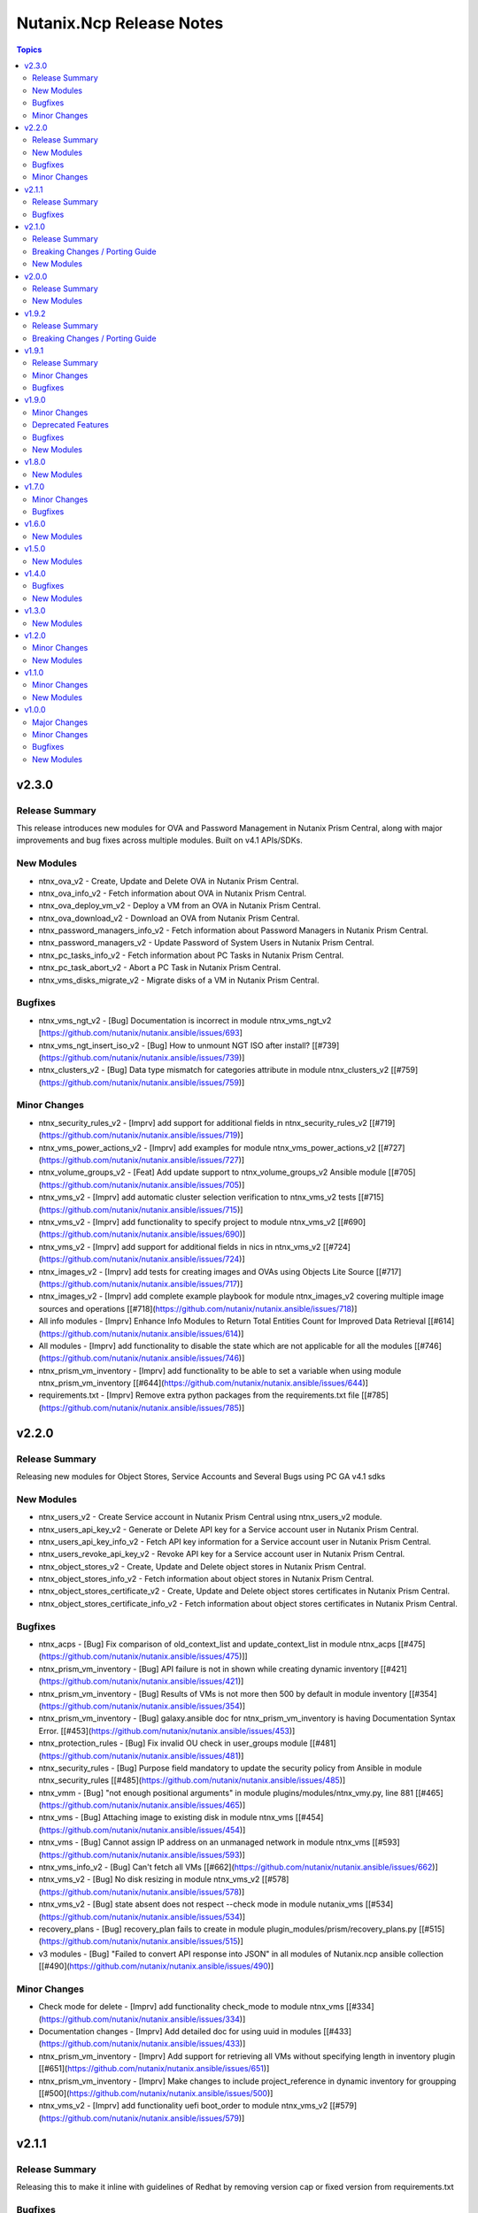 =========================
Nutanix.Ncp Release Notes
=========================

.. contents:: Topics

v2.3.0
======

Release Summary
---------------

This release introduces new modules for OVA and Password Management in Nutanix Prism Central, along with major improvements and bug fixes across multiple modules. Built on v4.1 APIs/SDKs.

New Modules
-----------

- ntnx_ova_v2 - Create, Update and Delete OVA in Nutanix Prism Central.
- ntnx_ova_info_v2 - Fetch information about OVA in Nutanix Prism Central.
- ntnx_ova_deploy_vm_v2 - Deploy a VM from an OVA in Nutanix Prism Central.
- ntnx_ova_download_v2 - Download an OVA from Nutanix Prism Central.
- ntnx_password_managers_info_v2 - Fetch information about Password Managers in Nutanix Prism Central.
- ntnx_password_managers_v2 - Update Password of System Users in Nutanix Prism Central.
- ntnx_pc_tasks_info_v2 - Fetch information about PC Tasks in Nutanix Prism Central.
- ntnx_pc_task_abort_v2 - Abort a PC Task in Nutanix Prism Central.
- ntnx_vms_disks_migrate_v2 - Migrate disks of a VM in Nutanix Prism Central.

Bugfixes
--------

- ntnx_vms_ngt_v2 - [Bug] Documentation is incorrect in module ntnx_vms_ngt_v2 [https://github.com/nutanix/nutanix.ansible/issues/693]
- ntnx_vms_ngt_insert_iso_v2 - [Bug] How to unmount NGT ISO after install? [[\#739](https://github.com/nutanix/nutanix.ansible/issues/739)]
- ntnx_clusters_v2 - [Bug] Data type mismatch for categories attribute in module ntnx_clusters_v2 [[\#759](https://github.com/nutanix/nutanix.ansible/issues/759)]

Minor Changes
-------------

- ntnx_security_rules_v2 - [Imprv] add support for additional fields in ntnx_security_rules_v2 [[#719](https://github.com/nutanix/nutanix.ansible/issues/719)]
- ntnx_vms_power_actions_v2 - [Imprv] add examples for module ntnx_vms_power_actions_v2 [[#727](https://github.com/nutanix/nutanix.ansible/issues/727)]
- ntnx_volume_groups_v2 - [Feat] Add update support to ntnx_volume_groups_v2 Ansible module [[#705](https://github.com/nutanix/nutanix.ansible/issues/705)]
- ntnx_vms_v2 - [Imprv] add automatic cluster selection verification to ntnx_vms_v2 tests [[#715](https://github.com/nutanix/nutanix.ansible/issues/715)]
- ntnx_vms_v2 - [Imprv] add functionality to specify project to module ntnx_vms_v2 [[#690](https://github.com/nutanix/nutanix.ansible/issues/690)]
- ntnx_vms_v2 - [Imprv] add support for additional fields in nics in ntnx_vms_v2 [[#724](https://github.com/nutanix/nutanix.ansible/issues/724)]
- ntnx_images_v2 - [Imprv] add tests for creating images and OVAs using Objects Lite Source [[#717](https://github.com/nutanix/nutanix.ansible/issues/717)]
- ntnx_images_v2 - [Imprv] add complete example playbook for module ntnx_images_v2 covering multiple image sources and operations [[#718](https://github.com/nutanix/nutanix.ansible/issues/718)]
- All info modules - [Imprv] Enhance Info Modules to Return Total Entities Count for Improved Data Retrieval [[#614](https://github.com/nutanix/nutanix.ansible/issues/614)]
- All modules - [Imprv] add functionality to disable the state which are not applicable for all the modules [[#746](https://github.com/nutanix/nutanix.ansible/issues/746)]
- ntnx_prism_vm_inventory - [Imprv] add functionality to be able to set a variable when using module ntnx_prism_vm_inventory [[#644](https://github.com/nutanix/nutanix.ansible/issues/644)]
- requirements.txt - [Imprv] Remove extra python packages from the requirements.txt file [[#785](https://github.com/nutanix/nutanix.ansible/issues/785)]

v2.2.0
======

Release Summary
---------------

Releasing new modules for Object Stores, Service Accounts and Several Bugs using PC GA v4.1 sdks

New Modules
-----------

- ntnx_users_v2 - Create Service account in Nutanix Prism Central using ntnx_users_v2 module.
- ntnx_users_api_key_v2 - Generate or Delete API key for a Service account user in Nutanix Prism Central.
- ntnx_users_api_key_info_v2 - Fetch API key information for a Service account user in Nutanix Prism Central.
- ntnx_users_revoke_api_key_v2 - Revoke API key for a Service account user in Nutanix Prism Central.
- ntnx_object_stores_v2 - Create, Update and Delete object stores in Nutanix Prism Central.
- ntnx_object_stores_info_v2 - Fetch information about object stores in Nutanix Prism Central.
- ntnx_object_stores_certificate_v2 - Create, Update and Delete object stores certificates in Nutanix Prism Central.
- ntnx_object_stores_certificate_info_v2 - Fetch information about object stores certificates in Nutanix Prism Central.

Bugfixes
--------

- ntnx_acps - [Bug] Fix comparison of old_context_list and update_context_list in module ntnx_acps [[\#475](https://github.com/nutanix/nutanix.ansible/issues/475)]]
- ntnx_prism_vm_inventory - [Bug] API failure is not in shown while creating dynamic inventory [[\#421](https://github.com/nutanix/nutanix.ansible/issues/421)]
- ntnx_prism_vm_inventory - [Bug] Results of VMs is not more then 500 by default in module inventory [[\#354](https://github.com/nutanix/nutanix.ansible/issues/354)]
- ntnx_prism_vm_inventory - [Bug] galaxy.ansible doc for ntnx_prism_vm_inventory is having Documentation Syntax Error. [[\#453](https://github.com/nutanix/nutanix.ansible/issues/453)]
- ntnx_protection_rules - [Bug] Fix invalid OU check in user_groups module [[\#481](https://github.com/nutanix/nutanix.ansible/issues/481)]
- ntnx_security_rules - [Bug] Purpose field mandatory to update the security policy from Ansible in module ntnx_security_rules [[\#485](https://github.com/nutanix/nutanix.ansible/issues/485)]
- ntnx_vmm - [Bug] "not enough positional arguments" in module plugins/modules/ntnx_vmy.py, line 881 [[\#465](https://github.com/nutanix/nutanix.ansible/issues/465)]
- ntnx_vms - [Bug] Attaching image to existing disk in module ntnx_vms [[\#454](https://github.com/nutanix/nutanix.ansible/issues/454)]
- ntnx_vms - [Bug] Cannot assign IP address on an unmanaged network in module ntnx_vms [[\#593](https://github.com/nutanix/nutanix.ansible/issues/593)]
- ntnx_vms_info_v2 - [Bug] Can't fetch all VMs [[\#662](https://github.com/nutanix/nutanix.ansible/issues/662)]
- ntnx_vms_v2 - [Bug] No disk resizing in module ntnx_vms_v2 [[\#578](https://github.com/nutanix/nutanix.ansible/issues/578)]
- ntnx_vms_v2 - [Bug] state absent does not respect --check mode in module nutanix_vms [[\#534](https://github.com/nutanix/nutanix.ansible/issues/534)]
- recovery_plans - [Bug] recovery_plan fails to create in module plugin_modules/prism/recovery_plans.py [[\#515](https://github.com/nutanix/nutanix.ansible/issues/515)]
- v3 modules - [Bug] "Failed to convert API response into JSON" in all modules of Nutanix.ncp ansible collection [[\#490](https://github.com/nutanix/nutanix.ansible/issues/490)]

Minor Changes
-------------

- Check mode for delete - [Imprv] add functionality check_mode to module ntnx_vms [[\#334](https://github.com/nutanix/nutanix.ansible/issues/334)]
- Documentation changes - [Imprv] Add detailed doc for using uuid in modules [[\#433](https://github.com/nutanix/nutanix.ansible/issues/433)]
- ntnx_prism_vm_inventory - [Imprv] Add support for retrieving all VMs without specifying length in inventory plugin [[\#651](https://github.com/nutanix/nutanix.ansible/issues/651)]
- ntnx_prism_vm_inventory - [Imprv] Make changes to include project_reference in dynamic inventory for groupping [[\#500](https://github.com/nutanix/nutanix.ansible/issues/500)]
- ntnx_vms_v2 - [Imprv] add functionality uefi boot_order to module ntnx_vms_v2 [[\#579](https://github.com/nutanix/nutanix.ansible/issues/579)]

v2.1.1
======

Release Summary
---------------

Releasing this to make it inline with guidelines of Redhat by removing version cap or fixed version from requirements.txt

Bugfixes
--------

- requirements file - [Bug] The entries in the requirements file MUST NOT have a version cap or be fixed [[\#631](https://github.com/nutanix/nutanix.ansible/issues/631)]

v2.1.0
======

Release Summary
---------------

Releasing new modules for Prism, Data Protection, Data Policies, LCM and Volumes using PC GA v4 sdks

Breaking Changes / Porting Guide
--------------------------------

- nutanix.ncp collection - We are deprecating support for ansible-core==2.15.0 and minimum version to use this collection is ansible-core==2.16.0.

New Modules
-----------

- ntnx_lcm_config_info_v2 - Fetch LCM Configuration
- ntnx_lcm_config_v2 - Update LCM Configuration
- ntnx_lcm_entities_info_v2 - Fetch LCM Entities Info
- ntnx_lcm_inventory_v2 - Perform Inventory
- ntnx_lcm_prechecks_v2 - Perform LCM Prechecks
- ntnx_lcm_status_info_v2 - Get the LCM framework status.
- ntnx_lcm_upgrades_v2 - Perform LCM upgrades
- ntnx_pc_backup_target_info_v2 - Get PC backup targets info
- ntnx_pc_backup_target_v2 - Create, Update and Delete a PC backup target.
- ntnx_pc_config_info_v2 - Get PC Configuration info
- ntnx_pc_deploy_v2 - Deploys a Prism Central using the provided details
- ntnx_pc_restorable_domain_managers_info_v2 - Fetch restorable domain managers info
- ntnx_pc_restore_points_info_v2 - Fetch pc restore points info
- ntnx_pc_restore_source_info_v2 - Get PC restore source info
- ntnx_pc_restore_source_v2 - Creates or Deletes a restore source pointing to a cluster or object store to restore the domain manager.
- ntnx_pc_restore_v2 - Restores a domain manager(PC) from a cluster or object store backup location based on the selected restore point.
- ntnx_pc_unregistration_v2 - Unregister a PC-PC setup connected using availability zone.
- ntnx_promote_protected_resources_v2 - Module to promote a protected resource in Nutanix Prism Central.
- ntnx_protected_resources_info_v2 - Module to fetch protected resource in Nutanix Prism Central.
- ntnx_protection_policies_info_v2 - Fetch protection policies info in Nutanix Prism Central
- ntnx_protection_policies_v2 - Create, Update, Delete protection policy in Nutanix Prism Central
- ntnx_restore_protected_resources_v2 - Module to restore a protected resource in Nutanix Prism Central.
- ntnx_volume_groups_categories_v2 - Module to associate or disassociate categories with a volume group in Nutanix Prism Central.

v2.0.0
======

Release Summary
---------------

Releasing new modules using PC GA v4 sdks

New Modules
-----------

- ntnx_address_groups_info_v2 - Get address groups info
- ntnx_address_groups_v2 - Create, Update, Delete address groups
- ntnx_authorization_policies_info_v2 - Fetch Authorization policies info from Nutanix PC.
- ntnx_authorization_policies_v2 - Manage Nutanix PC IAM authorization policies
- ntnx_categories_info_v2 - Nutanix PC categories info module
- ntnx_categories_v2 - Manage categories in Nutanix Prism Central
- ntnx_clusters_info_v2 - Retrieve information about Nutanix clusters from PC
- ntnx_clusters_nodes_v2 - Add or Remove nodes from cluster using Nutanix PC
- ntnx_clusters_v2 - Manage Nutanix clusters in Prism Central
- ntnx_directory_services_info_v2 - Fetch directory services info
- ntnx_directory_services_v2 - Module to create, update and delete directory services in Nutanix PC.
- ntnx_discover_unconfigured_nodes_v2 - Discover unconfigured nodes from Nutanix Prism Central
- ntnx_floating_ips_info_v2 - floating_ip info module
- ntnx_floating_ips_v2 - floating_ips module which supports floating_ip CRUD operations
- ntnx_hosts_info_v2 - Retrieve information about Nutanix hosts from PC.
- ntnx_image_placement_policies_info_v2 - Fetches information about Nutanix PC image placement policies.
- ntnx_image_placement_policies_v2 - Manage image placement policies in Nutanix Prism Central
- ntnx_images_info_v2 - Fetch information about Nutanix images
- ntnx_images_v2 - Manage Nutanix Prism Central images.
- ntnx_nodes_network_info_v2 - Get network information for unconfigured cluster nodes
- ntnx_operations_info_v2 - Module to fetch IAM operations info (previously `permissions`)
- ntnx_pbrs_info_v2 - Routing Policies info module
- ntnx_pbrs_v2 - Module for create, update and delete of Policy based routing.
- ntnx_pc_registration_v2 - Registers a domain manager (Prism Central) instance to other entities like PE and PC
- ntnx_recovery_point_replicate_v2 - Replicate recovery points
- ntnx_recovery_point_restore_v2 - Restore recovery points, Creates a clone of the VM/VG from the selected recovery point
- ntnx_recovery_points_info_v2 - Get recovery points info
- ntnx_recovery_points_v2 - Create, Update, Delete  recovery points
- ntnx_roles_info_v2 - Get roles info
- ntnx_roles_v2 - Create, update, and delete roles.
- ntnx_route_tables_info_v2 - Route tables info module
- ntnx_routes_info_v2 - Routes info module
- ntnx_routes_v2 - Module to create, update, and delete routes in route table in VPC
- ntnx_saml_identity_providers_info_v2 - Fetch SAML identity providers from Nutanix PC
- ntnx_saml_identity_providers_v2 - Manage SAML identity providers in Nutanix PC
- ntnx_security_rules_info_v2 - Fetch network security policies info from Nutanix PC.
- ntnx_security_rules_v2 - Manage network security policies in Nutanix Prism Central
- ntnx_service_groups_info_v2 - service_group info module
- ntnx_service_groups_v2 - Create, Update, Delete service groups
- ntnx_storage_containers_info_v2 - Retrieve information about Nutanix storage container from PC
- ntnx_storage_containers_stats_v2 - Retrieve stats about Nutanix storage container from PC
- ntnx_storage_containers_v2 - Manage storage containers in Nutanix Prism Central
- ntnx_subnets_info_v2 - subnet info module
- ntnx_subnets_v2 - subnets module which supports Create, Update, Delete subnets
- ntnx_templates_deploy_v2 - Deploy Nutanix templates
- ntnx_templates_guest_os_v2 - Manage guest OS updates for Nutanix AHV templates.
- ntnx_templates_info_v2 - template info module
- ntnx_templates_v2 - Manage Nutanix AHV template resources
- ntnx_templates_version_v2 - Manage Nutanix template versions
- ntnx_templates_versions_info_v2 - Fetches information about Nutanix template versions.
- ntnx_user_groups_info_v2 - Fetch user groups
- ntnx_user_groups_v2 - Create and Delete user groups
- ntnx_users_info_v2 - Get users info
- ntnx_users_v2 - Module to create and update users from Nutanix PC.
- ntnx_vm_recovery_point_info_v2 - Get VM recovery point info
- ntnx_vm_revert_v2 - Revert VM from recovery point
- ntnx_vms_categories_v2 - Associate or disassociate categories to a VM in AHV Nutanix.
- ntnx_vms_cd_rom_info_v2 - Fetch information about Nutanix VM's CD ROM
- ntnx_vms_cd_rom_iso_v2 - Insert or Eject ISO from CD ROM of Nutanix VMs
- ntnx_vms_cd_rom_v2 - Manage CDROM for Nutanix AHV VMs
- ntnx_vms_clone_v2 - Clone a virtual machine in Nutanix AHV.
- ntnx_vms_disks_info_v2 - Fetch information about Nutanix VM's disks
- ntnx_vms_disks_v2 - Manage disks for Nutanix AHV VMs
- ntnx_vms_info_v2 - Fetch information about Nutanix AHV based PC VMs
- ntnx_vms_ngt_info_v2 - Get Nutanix Guest Tools (NGT) current config for a virtual machine.
- ntnx_vms_ngt_insert_iso_v2 - Insert Nutanix Guest Tools (NGT) ISO into a virtual machine.
- ntnx_vms_ngt_update_v2 - Update Nutanix Guest Tools (NGT) configuration for a VM.
- ntnx_vms_ngt_upgrade_v2 - Upgrade Nutanix Guest Tools on a VM
- ntnx_vms_ngt_v2 - Install or uninstall Nutanix Guest Tools (NGT) on a VM.
- ntnx_vms_nics_info_v2 - Fetch information about Nutanix VM's NICs
- ntnx_vms_nics_ip_v2 - Assign/Release IP to/from Nutanix VM NICs.
- ntnx_vms_nics_v2 - Manage NICs of Nutanix VMs
- ntnx_vms_serial_port_info_v2 - Fetch information about Nutanix VM's serial ports
- ntnx_vms_serial_port_v2 - VM Serial Port module which supports VM serial port CRUD states
- ntnx_vms_stage_guest_customization_v2 - Stage guest customization configuration for a Nutanix VM
- ntnx_vms_v2 - Create, Update and delete VMs in Nutanix AHV based PC
- ntnx_volume_groups_disks_info_v2 - Fetch information about Nutanix PC Volume group disks.
- ntnx_volume_groups_disks_v2 - Manage Nutanix volume group disks
- ntnx_volume_groups_info_v2 - Fetch information about Nutanix PC Volume groups.
- ntnx_volume_groups_iscsi_clients_info_v2 - Fetch ISCSI clients info.
- ntnx_volume_groups_iscsi_clients_v2 - Manage Nutanix volume groups iscsi clients in Nutanix PC.
- ntnx_volume_groups_v2 - Manage Nutanix volume group in PC
- ntnx_volume_groups_vms_v2 - Attach/Detach volume group to AHV VMs in Nutanix PC
- ntnx_vpcs_info_v2 - vpc info module
- ntnx_vpcs_v2 - vpcs module which supports vpc CRUD operations

v1.9.2
======

Release Summary
---------------

Deprecating support for ansible-core less than v2.15.0

Breaking Changes / Porting Guide
--------------------------------

- nutanix.ncp collection - Due to all versions of ansible-core version less than v2.15.0 are EOL, we are also deprecating support for same and minimum version to use this collection is ansible-core==2.15.0. [[\#479](https://github.com/nutanix/nutanix.ansible/issues/479)]

v1.9.1
======

Release Summary
---------------

This release included bug fixes and improvement.

Minor Changes
-------------

- docs - [Imprv] add doc regarding running integration tests locally [[\#435](https://github.com/nutanix/nutanix.ansible/issues/435)]
- info modules - [Imprv] add examples for custom_filter  [[\#416](https://github.com/nutanix/nutanix.ansible/issues/416)]
- ndb clones - [Imprv] Enable database clones and clone refresh using latest snapshot flag [[\#391](https://github.com/nutanix/nutanix.ansible/issues/391)]
- ndb clones - [Imprv] add examples for NDB database clone under examples folder [[\#386](https://github.com/nutanix/nutanix.ansible/issues/386)]
- ntnx_prism_vm_inventory - Add support for PC Categories [[\#405](https://github.com/nutanix/nutanix.ansible/issues/405)]
- ntnx_prism_vm_inventory - [Imprv] add examples for dynamic inventory using ntnx_prism_vm_inventory  [[\#401](https://github.com/nutanix/nutanix.ansible/issues/401)]
- ntnx_vms - [Imprv] add possibility to specify / modify vm user ownership and project [[\#378](https://github.com/nutanix/nutanix.ansible/issues/378)]
- ntnx_vms - owner association upon vm creation module [[\#359](https://github.com/nutanix/nutanix.ansible/issues/359)]
- ntnx_vms_info - [Imprv] add examples with guest customization for module ntnx_vms [[\#395](https://github.com/nutanix/nutanix.ansible/issues/395)]

Bugfixes
--------

- ntnx_foundation - [Bug] Error when Clusters Block is missing in module ntnx_foundation [[\#397](https://github.com/nutanix/nutanix.ansible/issues/397)]
- ntnx_ndb_time_machines_info - [Bug] ntnx_ndb_time_machines_info not fetching all attributes when name is used for fetching [[\#418](https://github.com/nutanix/nutanix.ansible/issues/418)]
- ntnx_security_rules - Fix Syntax Errors in Create App Security Rule Example [[\#394](https://github.com/nutanix/nutanix.ansible/pull/394/files)]
- ntnx_vms - [Bug] Error when updating size_gb using the int filter in module ntnx_vms [[\#400](https://github.com/nutanix/nutanix.ansible/issues/400)]
- ntnx_vms - [Bug] hard_poweroff has been moved to state from operation [[\#415](https://github.com/nutanix/nutanix.ansible/issues/415)]
- ntnx_vms_clone - [Bug] cannot change boot_config when cloning in module ntnx_vms_clone [[\#360](https://github.com/nutanix/nutanix.ansible/issues/359)]
- website - [Bug] Github page deployment action is failing. [[\#483](https://github.com/nutanix/nutanix.ansible/issues/483)]

v1.9.0
======

Minor Changes
-------------

- ntnx_profiles_info - [Impr] Develop ansible module for getting available IPs for given network profiles in NDB [\#345](https://github.com/nutanix/nutanix.ansible/issues/345)
- ntnx_security_rules - [Imprv] Flow Network Security Multi-Tier support in Security Policy definition [\#319](https://github.com/nutanix/nutanix.ansible/issues/319)

Deprecated Features
-------------------

- ntnx_security_rules - The ``apptier`` option in target group has been removed. New option called ``apptiers`` has been added to support multi tier policy.

Bugfixes
--------

- info modules - [Bug] Multiple filters params are not considered for fetching entities in PC based info modules [[\#352](https://github.com/nutanix/nutanix.ansible/issues/352)]
- ntnx_foundation - [Bug] clusters parameters not being passed to Foundation Server in module nutanix.ncp.ntnx_foundation [[\#307](https://github.com/nutanix/nutanix.ansible/issues/307)]
- ntnx_karbon_clusters - [Bug] error in sample karbon/create_k8s_cluster.yml [[\#349](https://github.com/nutanix/nutanix.ansible/issues/349)]
- ntnx_karbon_clusters - [Bug] impossible to deploy NKE cluster with etcd using disk smaller than 120GB [[\#350](https://github.com/nutanix/nutanix.ansible/issues/350)]
- ntnx_subnets - [Bug] wrong virtual_switch selected in module ntnx_subnets [\#328](https://github.com/nutanix/nutanix.ansible/issues/328)

New Modules
-----------

- ntnx_karbon_clusters_node_pools - Create,Update and Delete a worker node pools with the provided configuration.
- ntnx_ndb_tags_info - info module for ndb tags info

v1.8.0
======

New Modules
-----------

- ntnx_ndb_authorize_db_server_vms - module for authorizing db server vm
- ntnx_ndb_clones_info - info module for database clones
- ntnx_ndb_clusters - Create, Update and Delete NDB clusters
- ntnx_ndb_clusters_info - info module for ndb clusters info
- ntnx_ndb_database_clone_refresh - module for database clone refresh.
- ntnx_ndb_database_clones - module for create, update and delete of ndb database clones
- ntnx_ndb_database_log_catchup - module for performing log catchups action
- ntnx_ndb_database_restore - module for restoring database instance
- ntnx_ndb_database_scale - module for scaling database instance
- ntnx_ndb_database_snapshots - module for creating, updating and deleting database snapshots
- ntnx_ndb_databases - Module for create, update and delete of single instance database. Currently, postgres type database is officially supported.
- ntnx_ndb_databases_info - info module for ndb database instances
- ntnx_ndb_db_server_vms - module for create, delete and update of database server vms
- ntnx_ndb_db_servers_info - info module for ndb db server vms info
- ntnx_ndb_linked_databases - module to manage linked databases of a database instance
- ntnx_ndb_maintenance_tasks - module to add and remove maintenance related tasks
- ntnx_ndb_maintenance_window - module to create, update and delete maintenance window
- ntnx_ndb_maintenance_windows_info - module for fetching maintenance windows info
- ntnx_ndb_profiles - module for create, update and delete of profiles
- ntnx_ndb_profiles_info - info module for ndb profiles
- ntnx_ndb_register_database - module for database instance registration
- ntnx_ndb_register_db_server_vm - module for registration of database server vm
- ntnx_ndb_replicate_database_snapshots - module for replicating database snapshots across clusters of time machine
- ntnx_ndb_slas - module for creating, updating and deleting slas
- ntnx_ndb_slas_info - info module for ndb slas
- ntnx_ndb_snapshots_info - info module for ndb snapshots info
- ntnx_ndb_stretched_vlans - Module for create, update and delete of stretched vlan.
- ntnx_ndb_tags - module for create, update and delete of tags
- ntnx_ndb_time_machine_clusters - Module for create, update and delete for data access management in time machines.
- ntnx_ndb_time_machines_info - info module for ndb time machines
- ntnx_ndb_vlans - Module for create, update and delete of ndb vlan.
- ntnx_ndb_vlans_info - info module for ndb vlans

v1.7.0
======

Minor Changes
-------------

- examples - [Imprv] Add version related notes to examples [\#279](https://github.com/nutanix/nutanix.ansible/issues/279)
- examples - [Imprv] Fix IaaS example [\#250](https://github.com/nutanix/nutanix.ansible/issues/250)
- examples - [Imprv] add examples of Images and Static Routes Module [\#256](https://github.com/nutanix/nutanix.ansible/issues/256)
- ntnx_projects - [Feat] Add capability to configure role mappings with collaboration on/off in ntnx_projects [\#252](https://github.com/nutanix/nutanix.ansible/issues/252)
- ntnx_projects - [Imprv] add vpcs and overlay subnets configure capability to module ntnx_projects [\#289](https://github.com/nutanix/nutanix.ansible/issues/289)
- ntnx_vms - [Imprv] add functionality to set network mac_address to module ntnx_vms [\#201](https://github.com/nutanix/nutanix.ansible/issues/201)
- nutanix.ncp.ntnx_prism_vm_inventory - [Imprv] add functionality constructed to module inventory [\#235](https://github.com/nutanix/nutanix.ansible/issues/235)

Bugfixes
--------

- ntnx_projects - [Bug] Clusters and subnets configured in project are not visible in new projects UI [\#283](https://github.com/nutanix/nutanix.ansible/issues/283)
- ntnx_vms - Subnet Name --> UUID Lookup should be PE Cluster Aware [\#260](https://github.com/nutanix/nutanix.ansible/issues/260)
- nutanix.ncp.ntnx_prism_vm_inventory - [Bug] Inventory does not fetch more than 500 Entities [[\#228](https://github.com/nutanix/nutanix.ansible/issues/228)]

v1.6.0
======

New Modules
-----------

- ntnx_karbon_clusters - v4 sdks based module for karbon clusters
- ntnx_karbon_clusters_info - Nutanix info module for karbon clusters with kubeconifg and ssh config
- ntnx_karbon_registries - v4 sdks based module for karbon private registry
- ntnx_karbon_registries_info - Nutanix info module for karbon private registry

v1.5.0
======

New Modules
-----------

- ntnx_protection_rules - v4 sdks based module for protection rules
- ntnx_protection_rules_info - Nutanix info module for protection rules
- ntnx_recovery_plan_jobs - v4 sdks based module for recovery plan jobs
- ntnx_recovery_plan_jobs_info - Nutanix info module for protection
- ntnx_recovery_plans - v4 sdks based module for recovery plan
- ntnx_recovery_plans_info - Nutanix info module for recovery plan

v1.4.0
======

Bugfixes
--------

- Fix examples of info modules [\#226](https://github.com/nutanix/nutanix.ansible/issues/226)

New Modules
-----------

- ntnx_acps - acp module which suports acp Create, update and delete operations
- ntnx_acps_info - acp info module
- ntnx_address_groups - module which supports address groups CRUD operations
- ntnx_address_groups_info - address groups info module
- ntnx_categories - category module which supports pc category management CRUD operations
- ntnx_categories_info - categories info module
- ntnx_clusters_info - cluster info module
- ntnx_hosts_info - host  info module
- ntnx_permissions_info - permissions info module
- ntnx_projects - module for create, update and delete pc projects
- ntnx_projects_info - projects info module
- ntnx_roles - module which supports role CRUD operations
- ntnx_roles_info - role info module
- ntnx_service_groups - service_groups module which suports service_groups CRUD operations
- ntnx_service_groups_info - service_group info module
- ntnx_user_groups - user_groups module which supports pc user_groups management create delete operations
- ntnx_user_groups_info - User Groups info module
- ntnx_users - users module which supports pc users management create delete operations
- ntnx_users_info - users info module

v1.3.0
======

New Modules
-----------

- ntnx_image_placement_policies_info - image placement policies info module
- ntnx_image_placement_policy - image placement policy module which supports Create, update and delete operations
- ntnx_images - images module which supports pc images management CRUD operations
- ntnx_images_info - images info module
- ntnx_security_rules - security_rule module which suports security_rule CRUD operations
- ntnx_security_rules_info - security_rule info module
- ntnx_static_routes - vpc static routes
- ntnx_static_routes_info - vpc static routes info module

v1.2.0
======

Minor Changes
-------------

- VM's update functionality

New Modules
-----------

- ntnx_floating_ips_info - Nutanix info module for floating Ips
- ntnx_pbrs_info - Nutanix info module for policy based routing
- ntnx_subnets_info - Nutanix info module for subnets
- ntnx_vms_clone - VM module which supports VM clone operations
- ntnx_vms_info - Nutanix info module for vms
- ntnx_vms_ova - VM module which supports ova creation
- ntnx_vpcs_info - Nutanix info module for vpcs

v1.1.0
======

Minor Changes
-------------

- Added integration tests for foundation and foundation central

New Modules
-----------

- ntnx_foundation - Nutanix module to image nodes and optionally create clusters
- ntnx_foundation_bmc_ipmi_config - Nutanix module which configures IPMI IP address on BMC of nodes.
- ntnx_foundation_central - Nutanix module to imaged Nodes and optionally create cluster
- ntnx_foundation_central_api_keys - Nutanix module which creates api key for foundation central
- ntnx_foundation_central_api_keys_info - Nutanix module which returns the api key
- ntnx_foundation_central_imaged_clusters_info - Nutanix module which returns the imaged clusters within the Foundation Central
- ntnx_foundation_central_imaged_nodes_info - Nutanix module which returns the imaged nodes within the Foundation Central
- ntnx_foundation_discover_nodes_info - Nutanix module which returns nodes discovered by Foundation
- ntnx_foundation_hypervisor_images_info - Nutanix module which returns the hypervisor images uploaded to Foundation
- ntnx_foundation_image_upload - Nutanix module which uploads hypervisor or AOS image to foundation vm.
- ntnx_foundation_node_network_info - Nutanix module which returns node network information discovered by Foundation

v1.0.0
======

Major Changes
-------------

- CICD pipeline using GitHub actions

Minor Changes
-------------

- Add meta file for collection
- Allow environment variables for nutanix connection parameters
- Codegen - Ansible code generator
- Imprv cluster uuid [\#75](https://github.com/nutanix/nutanix.ansible/pull/75)
- Imprv/code coverage [\#97](https://github.com/nutanix/nutanix.ansible/pull/97)
- Imprv/vpcs network prefix [\#81](https://github.com/nutanix/nutanix.ansible/pull/81)

Bugfixes
--------

- Bug/cluster UUID issue68 [\#72](https://github.com/nutanix/nutanix.ansible/pull/72)
- Client SDK with inventory [\#45](https://github.com/nutanix/nutanix.ansible/pull/45)
- Creating a VM based on a disk_image without specifying the size_gb
- Fix error messages for get_uuid() reponse [\#47](https://github.com/nutanix/nutanix.ansible/pull/47)
- Fix/integ [\#96](https://github.com/nutanix/nutanix.ansible/pull/96)
- Sanity and python fix [\#46](https://github.com/nutanix/nutanix.ansible/pull/46)
- Task/fix failing sanity [\#117](https://github.com/nutanix/nutanix.ansible/pull/117)
- black fixes [\#30](https://github.com/nutanix/nutanix.ansible/pull/30)
- black fixes [\#32](https://github.com/nutanix/nutanix.ansible/pull/32)
- clean up pbrs.py [\#113](https://github.com/nutanix/nutanix.ansible/pull/113)
- clear unused files and argument [\#29](https://github.com/nutanix/nutanix.ansible/pull/29)
- code cleanup - fix github issue#59 [\#60](https://github.com/nutanix/nutanix.ansible/pull/60)
- device index calculation fixes, updates for get by name functionality[\#254](https://github.com/nutanix/nutanix.ansible/pull/42)
- fix project name [\#107](https://github.com/nutanix/nutanix.ansible/pull/107)
- fixed variables names issue74 [\#77](https://github.com/nutanix/nutanix.ansible/pull/77)
- fixes to get spec from collection [\#17](https://github.com/nutanix/nutanix.ansible/pull/17)
- icmp "any" code value in module PBR
- solve python 2.7 issues [\#41](https://github.com/nutanix/nutanix.ansible/pull/41)
- updates for guest customization spec [\#20](https://github.com/nutanix/nutanix.ansible/pull/20)

New Modules
-----------

- ntnx_floating_ips - v4 sdks based module for floating Ips
- ntnx_pbrs - v4 sdks based module for policy based routing
- ntnx_subnets - v4 sdks based module for subnets
- ntnx_vms - v4 sdks based module for vms
- ntnx_vpcs - v4 sdks based module for vpcs
